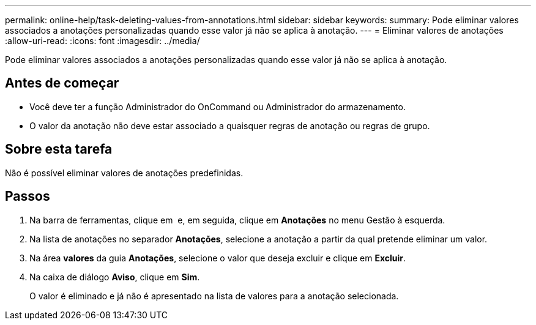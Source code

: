---
permalink: online-help/task-deleting-values-from-annotations.html 
sidebar: sidebar 
keywords:  
summary: Pode eliminar valores associados a anotações personalizadas quando esse valor já não se aplica à anotação. 
---
= Eliminar valores de anotações
:allow-uri-read: 
:icons: font
:imagesdir: ../media/


[role="lead"]
Pode eliminar valores associados a anotações personalizadas quando esse valor já não se aplica à anotação.



== Antes de começar

* Você deve ter a função Administrador do OnCommand ou Administrador do armazenamento.
* O valor da anotação não deve estar associado a quaisquer regras de anotação ou regras de grupo.




== Sobre esta tarefa

Não é possível eliminar valores de anotações predefinidas.



== Passos

. Na barra de ferramentas, clique em *image:../media/clusterpage-settings-icon.gif[""]* e, em seguida, clique em *Anotações* no menu Gestão à esquerda.
. Na lista de anotações no separador *Anotações*, selecione a anotação a partir da qual pretende eliminar um valor.
. Na área *valores* da guia *Anotações*, selecione o valor que deseja excluir e clique em *Excluir*.
. Na caixa de diálogo *Aviso*, clique em *Sim*.
+
O valor é eliminado e já não é apresentado na lista de valores para a anotação selecionada.


